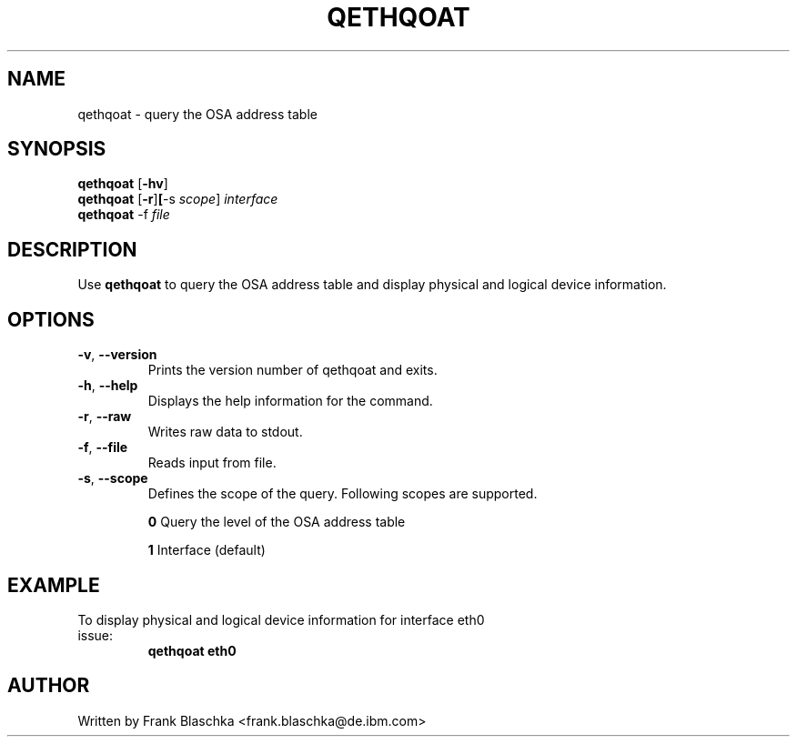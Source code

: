 .TH QETHQOAT 8 "April 2012" "s390-tools"
.SH NAME
qethqoat \- query the OSA address table

.SH SYNOPSIS
.B qethqoat
.RB [ \-hv ]
.br
.B qethqoat
.RB [ \-r ] [ \-s
.IR scope ]
.I interface
.br
.B qethqoat
.RB \-f
.I file

.SH DESCRIPTION
Use \fBqethqoat\fP to query the OSA address table and display physical and logical
device information.

.SH OPTIONS
.TP
.BR \-v ", " \-\-version
Prints the version number of qethqoat and exits.
.TP
.BR \-h ", " \-\-help
Displays the help information for the command.
.TP
.BR \-r ", " \-\-raw
Writes raw data to stdout.
.TP
.BR \-f ", " \-\-file
Reads input from file.
.TP
.BR \-s ", " \-\-scope
Defines the scope of the query. Following scopes are supported.

\fB0\fP  Query the level of the OSA address table

\fB1\fP  Interface (default)

.SH EXAMPLE
.TP
To display physical and logical device information for interface eth0 issue:
\fBqethqoat eth0\fP

.SH AUTHOR
.nf
Written by Frank Blaschka <frank.blaschka@de.ibm.com>
.fi
